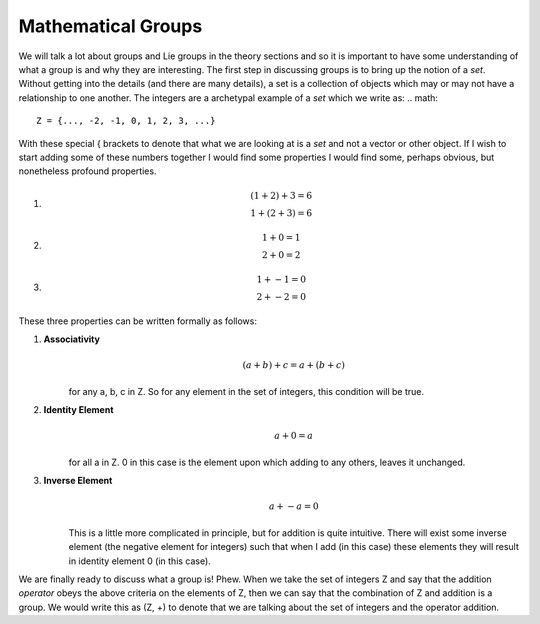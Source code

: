 Mathematical Groups
===================
We will talk a lot about groups and Lie groups in the theory sections and so it is important to have some
understanding of what a group is and why they are interesting. The first step in discussing groups is to bring up the
notion of a *set*. Without getting into the details (and there are many details), a set is a collection of objects
which may or may not have a relationship to one another. The integers are a archetypal example of a *set* which we
write as:
.. math::

    Z = {..., -2, -1, 0, 1, 2, 3, ...}

With these special { brackets to denote that what we are looking at is a *set* and not a vector or other object. If I
wish to start adding some of these numbers together I would find some properties I would find some, perhaps obvious,
but nonetheless profound properties.

1.
    .. math::
        (1 + 2) + 3 = 6 \\
        1 + (2 + 3) = 6

2.
    .. math::
        1 + 0 = 1 \\
        2 + 0 = 2

3.
    .. math::
        1 + -1 = 0 \\
        2 + -2 = 0

These three properties can be written formally as follows:

1. **Associativity**
    .. math::
        (a + b) + c = a + (b + c)

    for any a, b, c in Z. So for any element in the set of integers, this condition will be true.

2. **Identity Element**
    .. math::
        a + 0 = a

    for all a in Z. 0 in this case is the element upon which adding to any others, leaves it unchanged.

3. **Inverse Element**
    .. math::
        a + -a = 0

    This is a little more complicated in principle, but for addition is quite intuitive. There will exist some inverse
    element (the negative element for integers) such that when I add (in this case) these elements they will result in
    identity element 0 (in this case).

We are finally ready to discuss what a group is! Phew. When we take the set of integers Z and say that the addition
*operator* obeys the above criteria on the elements of Z, then we can say that the combination of Z and addition is a
group. We would write this as (Z, +) to denote that we are talking about the set of integers and the operator addition.